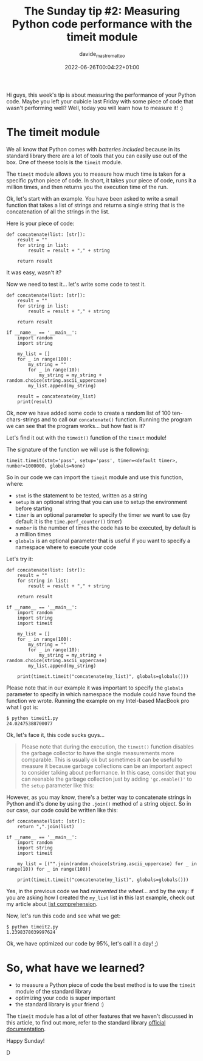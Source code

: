 #+markup: org
#+title: The Sunday tip #2: Measuring Python code performance with the timeit module
#+date: 2022-06-26T00:04:22+01:00
#+author: davide_mastromatteo
#+excerpt: "Good code is also code that performs well, here's how you can measure your code's performance in Python"
#+header[]: teaser: https://imgs.xkcd.com/comics/hypothesis_generation.png
#+categories[]: Dev
#+tags[]: python Sunday_Tips performance timeit

[[https://imgs.xkcd.com/comics/hypothesis_generation.png]]
Hi guys, this week's tip is about measuring the performance of your Python code. 
Maybe you left your cubicle last Friday with some piece of code that wasn't performing well? Well, today you will learn how to measure it! :)

* The timeit module 

We all know that Python comes with /batteries included/ because in its standard library there are a lot of tools that you can easily use out of the box. 
One of theese tools is the ~timeit~ module.

The ~timeit~ module allows you to measure how much time is taken for a specific python piece of code. In short, it takes your piece of code, runs it a million times, and then returns you the execution time of the run.

Ok, let's start with an example. 
You have been asked to write a small function that takes a list of strings and returns a single string that is the concatenation of all the strings in the list.

Here is your piece of code:

#+BEGIN_SRC
def concatenate(list: [str]):
    result = ""
    for string in list:
        result = result + "," + string

    return result
#+END_SRC

It was easy, wasn't it?

Now we need to test it... let's write some code to test it.

#+BEGIN_SRC
def concatenate(list: [str]):
    result = ""
    for string in list:
        result = result + "," + string

    return result
    
if __name__ == '__main__':
    import random
    import string

    my_list = []
    for _ in range(100):
        my_string = ""
        for _ in range(10):
            my_string = my_string + random.choice(string.ascii_uppercase) 
        my_list.append(my_string)

    result = concatenate(my_list)
    print(result)
#+END_SRC

Ok, now we have added some code to create a random list of 100 ten-chars-strings and to call our ~concatenate()~ function. 
Running the program we can see that the program works... but how fast is it?

Let's find it out with the ~timeit()~ function of the ~timeit~ module!

The signature of the function we will use is the following: 

#+BEGIN_SRC
timeit.timeit(stmt='pass', setup='pass', timer=<default timer>, number=1000000, globals=None)
#+END_SRC

So in our code we can import the ~timeit~ module and use this function, where: 
- ~stmt~ is the statement to be tested, written as a string
- ~setup~ is an optional string that you can use to setup the environment before starting
- ~timer~ is an optional parameter to specify the timer we want to use (by default it is the ~time.perf_counter()~ timer)
- ~number~ is the number of times the code has to be executed, by default is a million times
- ~globals~ is an optional parameter that is useful if you want to specify a namespace where to execute your code

Let's try it: 
#+BEGIN_SRC
def concatenate(list: [str]):
    result = ""
    for string in list:
        result = result + "," + string

    return result
    
if __name__ == '__main__':
    import random
    import string
    import timeit

    my_list = []
    for _ in range(100):
        my_string = ""
        for _ in range(10):
            my_string = my_string + random.choice(string.ascii_uppercase) 
        my_list.append(my_string)

    print(timeit.timeit("concatenate(my_list)", globals=globals()))
#+END_SRC

Please note that in our example it was important to specify the ~globals~ parameter to specify in which namespace the module could have found the function we wrote.
Running the example on my Intel-based MacBook pro what I got is:

#+BEGIN_SRC
$ python timeit1.py
24.02475388700077
#+END_SRC

Ok, let's face it, this code sucks guys...

#+BEGIN_QUOTE
Please note that during the execution, the ~timeit()~ function disables the garbage collector to have the single measurements more comparable. This is usually ok but sometimes it can be useful to measure it because garbage collections can be an important aspect to consider talking about performance. 
In this case, consider that you can reenable the garbage collection just by adding ~'gc.enable()'~ to the ~setup~ parameter like this:
#+END_QUOTE

However, as you may know, there's a better way to concatenate strings in Python and it's done by using the ~.join()~ method of a string object. 
So in our case, our code could be written like this: 

#+BEGIN_SRC
def concatenate(list: [str]):
    return ",".join(list)
    
if __name__ == '__main__':
    import random
    import string
    import timeit

    my_list = [("".join(random.choice(string.ascii_uppercase) for _ in range(10)) for _ in range(100)]
    
    print(timeit.timeit("concatenate(my_list)", globals=globals()))
#+END_SRC

Yes, in the previous code we had /reinvented the wheel/... and by the way: if you are asking how I created the ~my_list~ list in this last example, check out my article about [[https://thepythoncorner.com/posts/2016-11-22-iterators-generators-python/][list comprehension]].

Now, let's run this code and see what we get:

#+BEGIN_SRC
$ python timeit2.py
1.2398378039997624
#+END_SRC

Ok, we have optimized our code by 95%, let's call it a day! ;)

* So, what have we learned?

- to measure a Python piece of code the best method is to use the ~timeit~ module of the standard library
- optimizing your code is super important
- the standard library is your friend :)

The ~timeit~ module has a lot of other features that we haven't discussed in this article, to find out more, refer to the standard library [[https://docs.python.org/3/library/timeit.html][official documentation]].

Happy Sunday!

D
